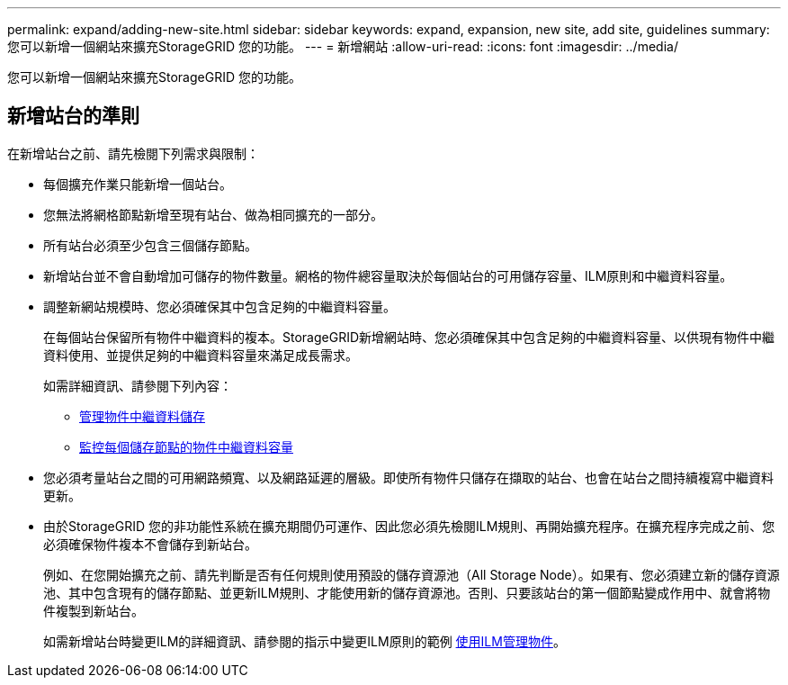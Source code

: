 ---
permalink: expand/adding-new-site.html 
sidebar: sidebar 
keywords: expand, expansion, new site, add site, guidelines 
summary: 您可以新增一個網站來擴充StorageGRID 您的功能。 
---
= 新增網站
:allow-uri-read: 
:icons: font
:imagesdir: ../media/


[role="lead"]
您可以新增一個網站來擴充StorageGRID 您的功能。



== 新增站台的準則

在新增站台之前、請先檢閱下列需求與限制：

* 每個擴充作業只能新增一個站台。
* 您無法將網格節點新增至現有站台、做為相同擴充的一部分。
* 所有站台必須至少包含三個儲存節點。
* 新增站台並不會自動增加可儲存的物件數量。網格的物件總容量取決於每個站台的可用儲存容量、ILM原則和中繼資料容量。
* 調整新網站規模時、您必須確保其中包含足夠的中繼資料容量。
+
在每個站台保留所有物件中繼資料的複本。StorageGRID新增網站時、您必須確保其中包含足夠的中繼資料容量、以供現有物件中繼資料使用、並提供足夠的中繼資料容量來滿足成長需求。

+
如需詳細資訊、請參閱下列內容：

+
** xref:../admin/managing-object-metadata-storage.adoc[管理物件中繼資料儲存]
** xref:../monitor/monitoring-storage-capacity.adoc#monitor-object-metadata-capacity-for-each-storage-node[監控每個儲存節點的物件中繼資料容量]


* 您必須考量站台之間的可用網路頻寬、以及網路延遲的層級。即使所有物件只儲存在擷取的站台、也會在站台之間持續複寫中繼資料更新。
* 由於StorageGRID 您的非功能性系統在擴充期間仍可運作、因此您必須先檢閱ILM規則、再開始擴充程序。在擴充程序完成之前、您必須確保物件複本不會儲存到新站台。
+
例如、在您開始擴充之前、請先判斷是否有任何規則使用預設的儲存資源池（All Storage Node）。如果有、您必須建立新的儲存資源池、其中包含現有的儲存節點、並更新ILM規則、才能使用新的儲存資源池。否則、只要該站台的第一個節點變成作用中、就會將物件複製到新站台。

+
如需新增站台時變更ILM的詳細資訊、請參閱的指示中變更ILM原則的範例 xref:../ilm/index.adoc[使用ILM管理物件]。



